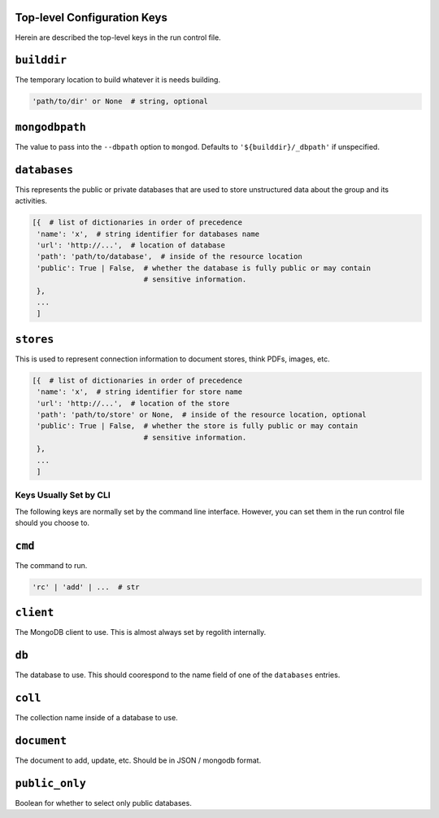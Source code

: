 Top-level Configuration Keys
================================
Herein are described the top-level keys in the run control file.

``builddir``
=============
The temporary location to build whatever it is needs building.

.. code-block:: python

    'path/to/dir' or None  # string, optional


``mongodbpath``
=============
The value to pass into the ``--dbpath`` option to ``mongod``.  Defaults to ``'${builddir}/_dbpath'``
if unspecified. 


``databases``
===============
This represents the public or private databases that are used to store unstructured data about the group 
and its activities.

.. code-block:: python

    [{  # list of dictionaries in order of precedence
     'name': 'x',  # string identifier for databases name
     'url': 'http://...',  # location of database
     'path': 'path/to/database',  # inside of the resource location
     'public': True | False,  # whether the database is fully public or may contain
                              # sensitive information.
     },
     ...
     ]


``stores``
===============
This is used to represent connection information to document stores, think PDFs, images, etc. 

.. code-block:: python

    [{  # list of dictionaries in order of precedence
     'name': 'x',  # string identifier for store name
     'url': 'http://...',  # location of the store
     'path': 'path/to/store' or None,  # inside of the resource location, optional
     'public': True | False,  # whether the store is fully public or may contain
                              # sensitive information.
     },
     ...
     ]


---------------------------------
Keys Usually Set by CLI
---------------------------------
The following keys are normally set by the command line interface. However, you 
can set them in the run control file should you choose to.

``cmd``
=========
The command to run.  

.. code-block:: python

    'rc' | 'add' | ...  # str


``client``
=================
The MongoDB client to use.  This is almost always set by regolith internally.

``db``
=========
The database to use.  This should coorespond to the name field of one of the ``databases`` entries.

``coll``
=========
The collection name inside of a database to use.  

``document``
================
The document to add, update, etc. Should be in JSON / mongodb format.

``public_only``
==================
Boolean for whether to select only public databases.
